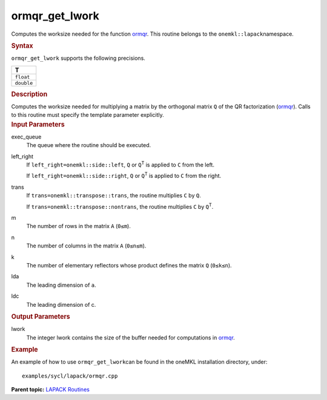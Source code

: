 .. _ormqr_get_lwork:

ormqr_get_lwork
===============


.. container::


   Computes the worksize needed for the function
   `ormqr <ormqr.html>`__. This
   routine belongs to the ``onemkl::lapack``\ namespace.


   .. container:: section
      :name: GUID-814D7756-F1E2-4417-A0EA-B4294B8303D4


      .. rubric:: Syntax
         :name: syntax
         :class: sectiontitle


      .. container:: dlsyntaxpara


         .. cpp:function::  template <typename fp_real>void         ormqr_get_lwork(queue &exec_queue, onemkl::side left_right,         onemkl::transpose trans, std::int64_t m, std::int64_t n,         std::int64_t k, std::int64_t lda, std::int64_t ldc,         std::int64_t &lwork)

         ``ormqr_get_lwork`` supports the following precisions.


         .. list-table:: 
            :header-rows: 1

            * -  T 
            * -  ``float`` 
            * -  ``double`` 




   .. container:: section
      :name: GUID-A3A0248F-23B3-4E74-BDA2-BB8D23F19A50


      .. rubric:: Description
         :name: description
         :class: sectiontitle


      Computes the worksize needed for multiplying a matrix by the
      orthogonal matrix ``Q`` of the QR factorization
      (`ormqr <ormqr.html>`__).
      Calls to this routine must specify the template parameter
      explicitly.


   .. container:: section
      :name: GUID-F841BA63-D4EE-4C75-9831-BB804CEA8622


      .. rubric:: Input Parameters
         :name: input-parameters
         :class: sectiontitle


      exec_queue
         The queue where the routine should be executed.


      left_right
         If ``left_right=onemkl::side::left``, ``Q`` or ``Q``\ :sup:`T` is
         applied to ``C`` from the left.


         If ``left_right=onemkl::side::right``, ``Q`` or ``Q``\ :sup:`T` is
         applied to ``C`` from the right.


      trans
         If ``trans=onemkl::transpose::trans``, the routine multiplies
         ``C`` by ``Q``.


         If ``trans=onemkl::transpose::nontrans``, the routine multiplies
         ``C`` by ``Q``\ :sup:`T`.


      m
         The number of rows in the matrix ``A`` (``0≤m``).


      n
         The number of columns in the matrix ``A`` (``0≤n≤m``).


      k
         The number of elementary reflectors whose product defines the
         matrix ``Q`` (``0≤k≤n``).


      lda
         The leading dimension of ``a``.


      ldc
         The leading dimension of c.


   .. container:: section
      :name: GUID-F0C3D97D-E883-4070-A1C2-4FE43CC37D12


      .. rubric:: Output Parameters
         :name: output-parameters
         :class: sectiontitle


      lwork
         The integer lwork contains the size of the buffer needed for
         computations in
         `ormqr <ormqr.html>`__.


   .. container:: section
      :name: GUID-C97BF68F-B566-4164-95E0-A7ADC290DDE2


      .. rubric:: Example
         :name: example
         :class: sectiontitle


      An example of how to use ``ormqr_get_lwork``\ can be found in the
      oneMKL installation directory, under:


      ::


         examples/sycl/lapack/ormqr.cpp


.. container:: familylinks


   .. container:: parentlink


      **Parent topic:** `LAPACK
      Routines <lapack.html>`__


